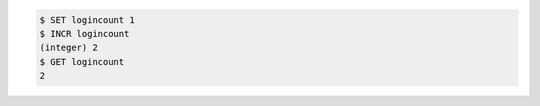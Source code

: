 .. code:: shell

    $ SET logincount 1
    $ INCR logincount
    (integer) 2
    $ GET logincount
    2